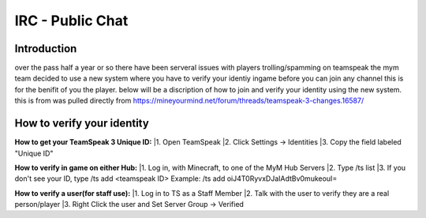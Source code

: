﻿+++++++++++++++++
IRC - Public Chat
+++++++++++++++++

Introduction
============
over the pass half a year or so there have been serveral issues with players trolling/spamming on teamspeak the mym team decided to use a new system where you have
to verify your identiy ingame before you can join any channel this is for the benifit of you the player. below will be a discription of how to join and verify
your identity using the new system.
this is from was pulled directly from https://mineyourmind.net/forum/threads/teamspeak-3-changes.16587/

How to verify your identity 
===========================

**How to get your TeamSpeak 3 Unique ID:**
|1. Open TeamSpeak
|2. Click Settings -> Identities
|3. Copy the field labeled "Unique ID"

**How to verify in game on either Hub:**
|1. Log in, with Minecraft, to one of the MyM Hub Servers
|2. Type /ts list
|3. If you don't see your ID, type /ts add <teamspeak ID>
Example: /ts add oiJ4T0RyvxDJaIAdtBv0mukeouI=

**How to verify a user(for staff use):**
|1. Log in to TS as a Staff Member
|2. Talk with the user to verify they are a real person/player
|3. Right Click the user and Set Server Group -> Verified
